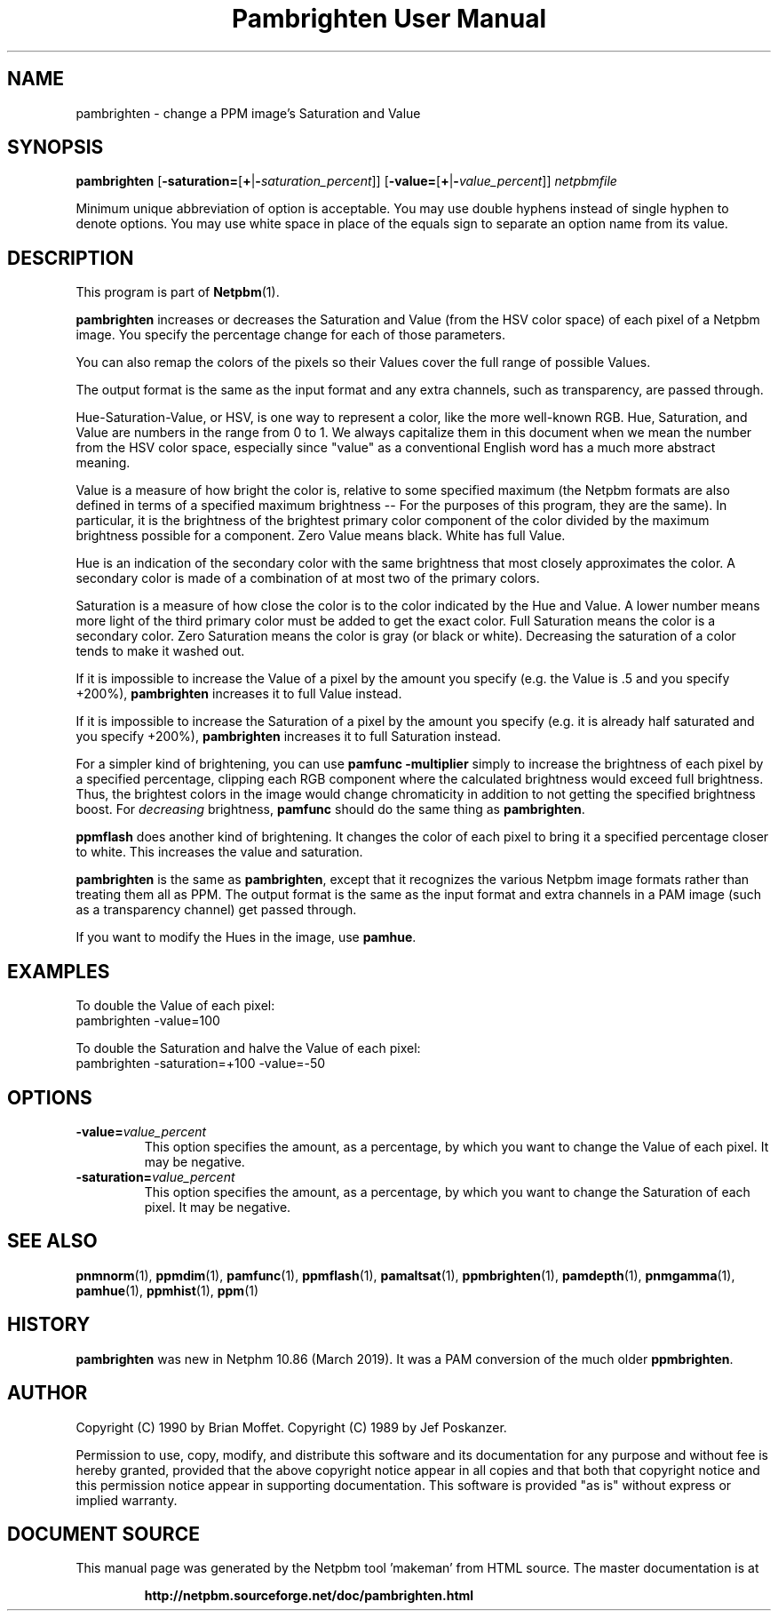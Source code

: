 \
.\" This man page was generated by the Netpbm tool 'makeman' from HTML source.
.\" Do not hand-hack it!  If you have bug fixes or improvements, please find
.\" the corresponding HTML page on the Netpbm website, generate a patch
.\" against that, and send it to the Netpbm maintainer.
.TH "Pambrighten User Manual" 0 "12 January 2019" "netpbm documentation"

.SH NAME
pambrighten - change a PPM image's Saturation and Value

.UN synopsis
.SH SYNOPSIS

\fBpambrighten\fP
[\fB-saturation=\fP[\fB+\fP|\fB-\fP\fIsaturation_percent\fP]]
[\fB-value=\fP[\fB+\fP|\fB-\fP\fIvalue_percent\fP]]
\fInetpbmfile\fP
.PP
Minimum unique abbreviation of option is acceptable.  You may use
double hyphens instead of single hyphen to denote options.  You may use
white space in place of the equals sign to separate an option name
from its value.

.UN description
.SH DESCRIPTION
.PP
This program is part of
.BR "Netpbm" (1)\c
\&.
.PP
\fBpambrighten\fP increases or decreases the Saturation and Value
(from the HSV color space) of each pixel of a Netpbm image.  You specify
the percentage change for each of those parameters.
.PP
You can also remap the colors of the pixels so their Values cover the full
range of possible Values.
.PP
The output format is the same as the input format and any extra channels,
such as transparency, are passed through.
  
.PP
Hue-Saturation-Value, or HSV, is one way to represent a color, like the
more well-known RGB.  Hue, Saturation, and Value are numbers in the range from
0 to 1.  We always capitalize them in this document when we mean the number
from the HSV color space, especially since "value" as a conventional English
word has a much more abstract meaning.
.PP
Value is a measure of how bright the color is, relative to some specified
maximum (the Netpbm formats are also defined in terms of a specified maximum
brightness -- For the purposes of this program, they are the same).  In
particular, it is the brightness of the brightest primary color component of
the color divided by the maximum brightness possible for a component.  Zero
Value means black.  White has full Value.
.PP
Hue is an indication of the secondary color with the same brightness that
most closely approximates the color.  A secondary color is made of a
combination of at most two of the primary colors.
.PP
Saturation is a measure of how close the color is to the color indicated by
the Hue and Value.  A lower number means more light of the third primary color
must be added to get the exact color.  Full Saturation means the color is a
secondary color.  Zero Saturation means the color is gray (or black or white).
Decreasing the saturation of a color tends to make it washed out.
.PP
If it is impossible to increase the Value of a pixel by the amount you
specify (e.g. the Value is .5 and you specify +200%), \fBpambrighten\fP
increases it to full Value instead.
.PP
If it is impossible to increase the Saturation of a pixel by the amount
you specify (e.g. it is already half saturated and you specify +200%),
\fBpambrighten\fP increases it to full Saturation instead.
.PP
For a simpler kind of brightening, you can use \fBpamfunc -multiplier\fP
simply to increase the brightness of each pixel by a specified percentage,
clipping each RGB component where the calculated brightness would exceed full
brightness.  Thus, the brightest colors in the image would change chromaticity
in addition to not getting the specified brightness boost.  For
\fIdecreasing\fP brightness, \fBpamfunc\fP should do the same thing as
\fBpambrighten\fP.
.PP
\fBppmflash\fP does another kind of brightening.  It changes the color of
each pixel to bring it a specified percentage closer to white.  This increases
the value and saturation.
.PP
\fBpambrighten\fP is the same as \fBpambrighten\fP, except that it
recognizes the various Netpbm image formats rather than treating them all as
PPM.  The output format is the same as the input format and extra channels in
a PAM image (such as a transparency channel) get passed through.
.PP
If you want to modify the Hues in the image, use \fBpamhue\fP.

  
.UN examples
.SH EXAMPLES
.PP
To double the Value of each pixel:
.nf
pambrighten -value=100
.fi
.PP
To double the Saturation and halve the Value of each pixel:
.nf
pambrighten -saturation=+100 -value=-50
.fi

.UN options
.SH OPTIONS


.TP
\fB-value=\fP\fIvalue_percent\fP
This option specifies the amount, as a percentage, by which you want to
change the Value of each pixel.  It may be negative.

.TP
\fB-saturation=\fP\fIvalue_percent\fP
This option specifies the amount, as a percentage, by which you want to
change the Saturation of each pixel.  It may be negative.

  

.UN seealso
.SH SEE ALSO
.BR "pnmnorm" (1)\c
\&, 
.BR "ppmdim" (1)\c
\&, 
.BR "pamfunc" (1)\c
\&, 
.BR "ppmflash" (1)\c
\&, 
.BR "pamaltsat" (1)\c
\&, 
.BR "ppmbrighten" (1)\c
\&, 
.BR "pamdepth" (1)\c
\&, 
.BR "pnmgamma" (1)\c
\&, 
.BR "pamhue" (1)\c
\&, 
.BR "ppmhist" (1)\c
\&, 
.BR "ppm" (1)\c
\&

.UN history
.SH HISTORY
.PP
\fBpambrighten\fP was new in Netphm 10.86 (March 2019).  It was a
PAM conversion of the much older \fBppmbrighten\fP.
  

.UN author
.SH AUTHOR
.PP
Copyright (C) 1990 by Brian Moffet.
Copyright (C) 1989 by Jef Poskanzer.
.PP
Permission to use, copy, modify, and distribute this software and its
documentation for any purpose and without fee is hereby granted, provided
that the above copyright notice appear in all copies and that both that
copyright notice and this permission notice appear in supporting
documentation.  This software is provided "as is" without express or
implied warranty.
.SH DOCUMENT SOURCE
This manual page was generated by the Netpbm tool 'makeman' from HTML
source.  The master documentation is at
.IP
.B http://netpbm.sourceforge.net/doc/pambrighten.html
.PP